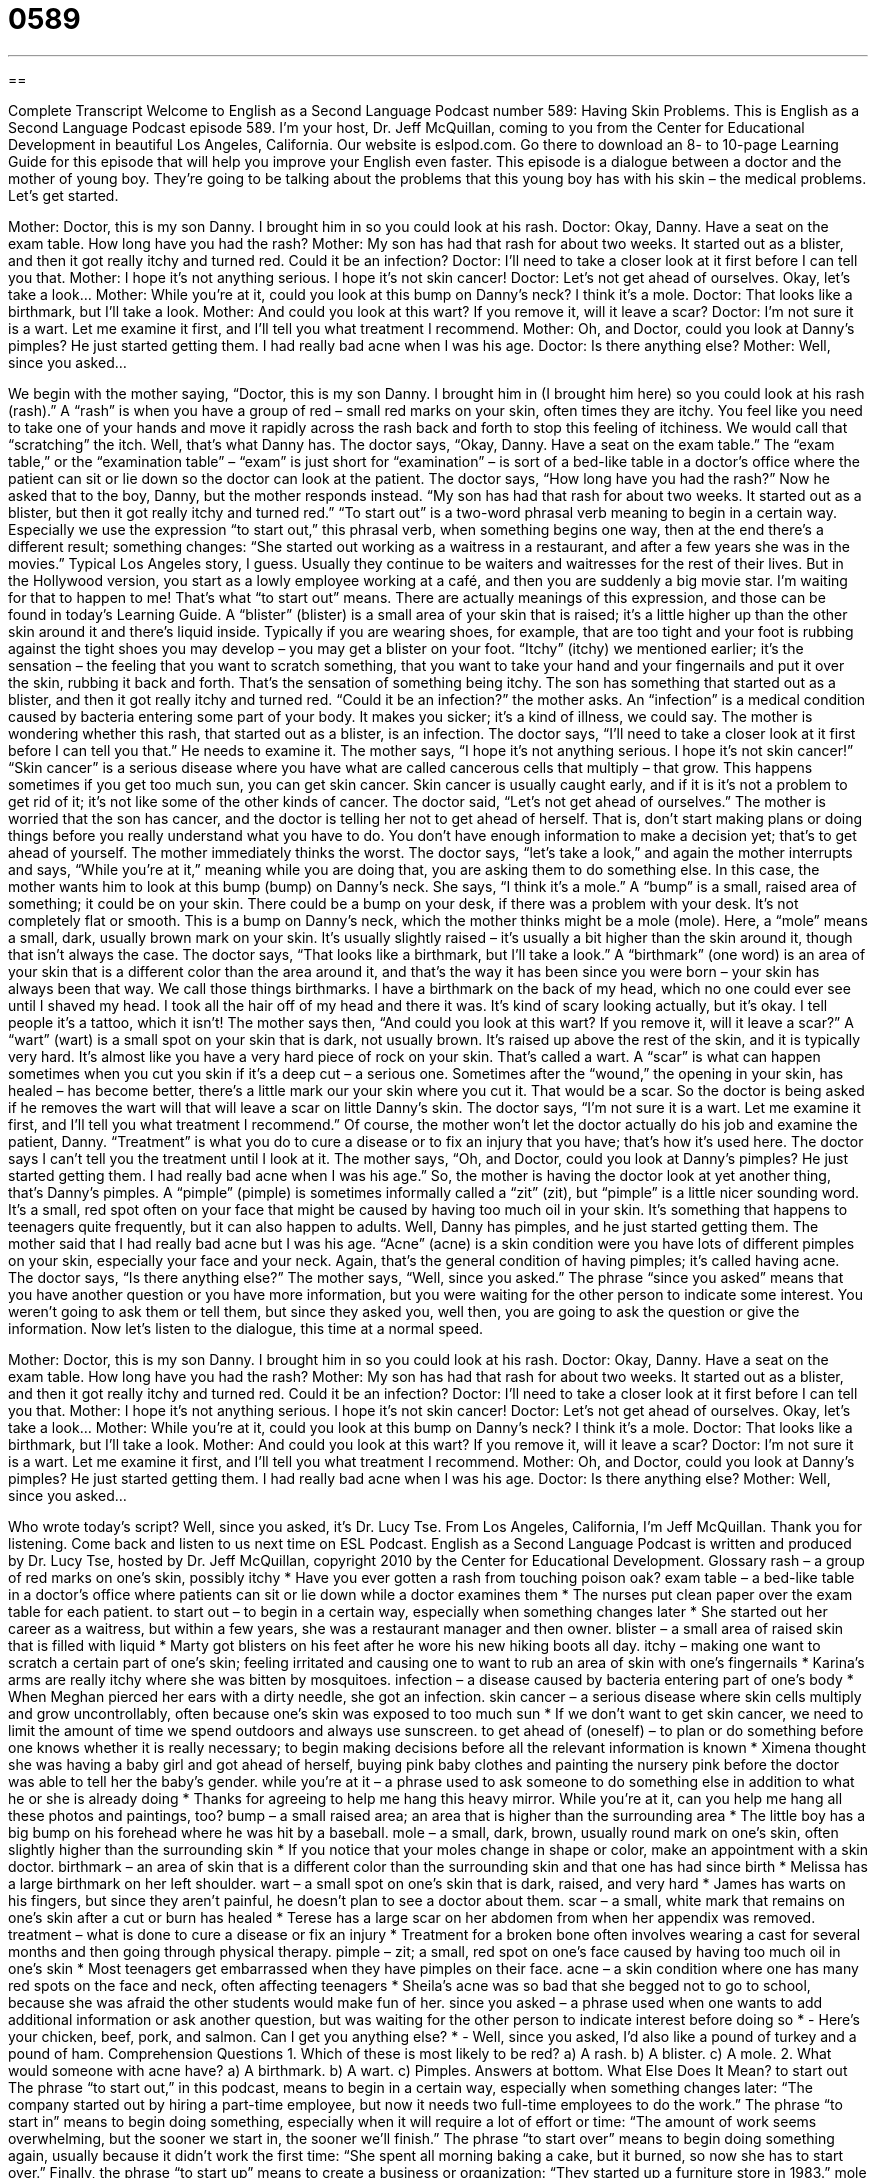 = 0589
:toc: left
:toclevels: 3
:sectnums:
:stylesheet: ../../../myAdocCss.css

'''

== 

Complete Transcript
Welcome to English as a Second Language Podcast number 589: Having Skin Problems.
This is English as a Second Language Podcast episode 589. I’m your host, Dr. Jeff McQuillan, coming to you from the Center for Educational Development in beautiful Los Angeles, California.
Our website is eslpod.com. Go there to download an 8- to 10-page Learning Guide for this episode that will help you improve your English even faster.
This episode is a dialogue between a doctor and the mother of young boy. They’re going to be talking about the problems that this young boy has with his skin – the medical problems. Let’s get started.
[start of dialogue]
Mother: Doctor, this is my son Danny. I brought him in so you could look at his rash.
Doctor: Okay, Danny. Have a seat on the exam table. How long have you had the rash?
Mother: My son has had that rash for about two weeks. It started out as a blister, and then it got really itchy and turned red. Could it be an infection?
Doctor: I’ll need to take a closer look at it first before I can tell you that.
Mother: I hope it’s not anything serious. I hope it’s not skin cancer!
Doctor: Let’s not get ahead of ourselves. Okay, let’s take a look…
Mother: While you’re at it, could you look at this bump on Danny’s neck? I think it’s a mole.
Doctor: That looks like a birthmark, but I’ll take a look.
Mother: And could you look at this wart? If you remove it, will it leave a scar?
Doctor: I’m not sure it is a wart. Let me examine it first, and I’ll tell you what treatment I recommend.
Mother: Oh, and Doctor, could you look at Danny’s pimples? He just started getting them. I had really bad acne when I was his age.
Doctor: Is there anything else?
Mother: Well, since you asked…
[end of dialogue]
We begin with the mother saying, “Doctor, this is my son Danny. I brought him in (I brought him here) so you could look at his rash (rash).” A “rash” is when you have a group of red – small red marks on your skin, often times they are itchy. You feel like you need to take one of your hands and move it rapidly across the rash back and forth to stop this feeling of itchiness. We would call that “scratching” the itch.
Well, that’s what Danny has. The doctor says, “Okay, Danny. Have a seat on the exam table.” The “exam table,” or the “examination table” – “exam” is just short for “examination” – is sort of a bed-like table in a doctor’s office where the patient can sit or lie down so the doctor can look at the patient. The doctor says, “How long have you had the rash?” Now he asked that to the boy, Danny, but the mother responds instead. “My son has had that rash for about two weeks. It started out as a blister, but then it got really itchy and turned red.” “To start out” is a two-word phrasal verb meaning to begin in a certain way. Especially we use the expression “to start out,” this phrasal verb, when something begins one way, then at the end there’s a different result; something changes: “She started out working as a waitress in a restaurant, and after a few years she was in the movies.” Typical Los Angeles story, I guess. Usually they continue to be waiters and waitresses for the rest of their lives. But in the Hollywood version, you start as a lowly employee working at a café, and then you are suddenly a big movie star. I’m waiting for that to happen to me! That’s what “to start out” means. There are actually meanings of this expression, and those can be found in today’s Learning Guide. A “blister” (blister) is a small area of your skin that is raised; it’s a little higher up than the other skin around it and there’s liquid inside. Typically if you are wearing shoes, for example, that are too tight and your foot is rubbing against the tight shoes you may develop – you may get a blister on your foot. “Itchy” (itchy) we mentioned earlier; it’s the sensation – the feeling that you want to scratch something, that you want to take your hand and your fingernails and put it over the skin, rubbing it back and forth. That’s the sensation of something being itchy.
The son has something that started out as a blister, and then it got really itchy and turned red. “Could it be an infection?” the mother asks. An “infection” is a medical condition caused by bacteria entering some part of your body. It makes you sicker; it’s a kind of illness, we could say. The mother is wondering whether this rash, that started out as a blister, is an infection. The doctor says, “I’ll need to take a closer look at it first before I can tell you that.” He needs to examine it. The mother says, “I hope it’s not anything serious. I hope it’s not skin cancer!” “Skin cancer” is a serious disease where you have what are called cancerous cells that multiply – that grow. This happens sometimes if you get too much sun, you can get skin cancer. Skin cancer is usually caught early, and if it is it’s not a problem to get rid of it; it’s not like some of the other kinds of cancer.
The doctor said, “Let’s not get ahead of ourselves.” The mother is worried that the son has cancer, and the doctor is telling her not to get ahead of herself. That is, don’t start making plans or doing things before you really understand what you have to do. You don’t have enough information to make a decision yet; that’s to get ahead of yourself. The mother immediately thinks the worst. The doctor says, “let’s take a look,” and again the mother interrupts and says, “While you’re at it,” meaning while you are doing that, you are asking them to do something else. In this case, the mother wants him to look at this bump (bump) on Danny’s neck. She says, “I think it’s a mole.” A “bump” is a small, raised area of something; it could be on your skin. There could be a bump on your desk, if there was a problem with your desk. It’s not completely flat or smooth. This is a bump on Danny’s neck, which the mother thinks might be a mole (mole). Here, a “mole” means a small, dark, usually brown mark on your skin. It’s usually slightly raised – it’s usually a bit higher than the skin around it, though that isn’t always the case.
The doctor says, “That looks like a birthmark, but I’ll take a look.” A “birthmark” (one word) is an area of your skin that is a different color than the area around it, and that’s the way it has been since you were born – your skin has always been that way. We call those things birthmarks. I have a birthmark on the back of my head, which no one could ever see until I shaved my head. I took all the hair off of my head and there it was. It’s kind of scary looking actually, but it’s okay. I tell people it’s a tattoo, which it isn’t!
The mother says then, “And could you look at this wart? If you remove it, will it leave a scar?” A “wart” (wart) is a small spot on your skin that is dark, not usually brown. It’s raised up above the rest of the skin, and it is typically very hard. It’s almost like you have a very hard piece of rock on your skin. That’s called a wart. A “scar” is what can happen sometimes when you cut you skin if it’s a deep cut – a serious one. Sometimes after the “wound,” the opening in your skin, has healed – has become better, there’s a little mark our your skin where you cut it. That would be a scar. So the doctor is being asked if he removes the wart will that will leave a scar on little Danny’s skin.
The doctor says, “I’m not sure it is a wart. Let me examine it first, and I’ll tell you what treatment I recommend.” Of course, the mother won’t let the doctor actually do his job and examine the patient, Danny. “Treatment” is what you do to cure a disease or to fix an injury that you have; that’s how it’s used here. The doctor says I can’t tell you the treatment until I look at it. The mother says, “Oh, and Doctor, could you look at Danny’s pimples? He just started getting them. I had really bad acne when I was his age.” So, the mother is having the doctor look at yet another thing, that’s Danny’s pimples. A “pimple” (pimple) is sometimes informally called a “zit” (zit), but “pimple” is a little nicer sounding word. It’s a small, red spot often on your face that might be caused by having too much oil in your skin. It’s something that happens to teenagers quite frequently, but it can also happen to adults.
Well, Danny has pimples, and he just started getting them. The mother said that I had really bad acne but I was his age. “Acne” (acne) is a skin condition were you have lots of different pimples on your skin, especially your face and your neck. Again, that’s the general condition of having pimples; it’s called having acne.
The doctor says, “Is there anything else?” The mother says, “Well, since you asked.” The phrase “since you asked” means that you have another question or you have more information, but you were waiting for the other person to indicate some interest. You weren’t going to ask them or tell them, but since they asked you, well then, you are going to ask the question or give the information.
Now let’s listen to the dialogue, this time at a normal speed.
[start of dialogue]
Mother: Doctor, this is my son Danny. I brought him in so you could look at his rash.
Doctor: Okay, Danny. Have a seat on the exam table. How long have you had the rash?
Mother: My son has had that rash for about two weeks. It started out as a blister, and then it got really itchy and turned red. Could it be an infection?
Doctor: I’ll need to take a closer look at it first before I can tell you that.
Mother: I hope it’s not anything serious. I hope it’s not skin cancer!
Doctor: Let’s not get ahead of ourselves. Okay, let’s take a look…
Mother: While you’re at it, could you look at this bump on Danny’s neck? I think it’s a mole.
Doctor: That looks like a birthmark, but I’ll take a look.
Mother: And could you look at this wart? If you remove it, will it leave a scar?
Doctor: I’m not sure it is a wart. Let me examine it first, and I’ll tell you what treatment I recommend.
Mother: Oh, and Doctor, could you look at Danny’s pimples? He just started getting them. I had really bad acne when I was his age.
Doctor: Is there anything else?
Mother: Well, since you asked…
[end of dialogue]
Who wrote today’s script? Well, since you asked, it’s Dr. Lucy Tse.
From Los Angeles, California, I’m Jeff McQuillan. Thank you for listening. Come back and listen to us next time on ESL Podcast.
English as a Second Language Podcast is written and produced by Dr. Lucy Tse, hosted by Dr. Jeff McQuillan, copyright 2010 by the Center for Educational Development.
Glossary
rash – a group of red marks on one’s skin, possibly itchy
* Have you ever gotten a rash from touching poison oak?
exam table – a bed-like table in a doctor’s office where patients can sit or lie down while a doctor examines them
* The nurses put clean paper over the exam table for each patient.
to start out – to begin in a certain way, especially when something changes later
* She started out her career as a waitress, but within a few years, she was a restaurant manager and then owner.
blister – a small area of raised skin that is filled with liquid
* Marty got blisters on his feet after he wore his new hiking boots all day.
itchy – making one want to scratch a certain part of one’s skin; feeling irritated and causing one to want to rub an area of skin with one’s fingernails
* Karina’s arms are really itchy where she was bitten by mosquitoes.
infection – a disease caused by bacteria entering part of one’s body
* When Meghan pierced her ears with a dirty needle, she got an infection.
skin cancer – a serious disease where skin cells multiply and grow uncontrollably, often because one’s skin was exposed to too much sun
* If we don’t want to get skin cancer, we need to limit the amount of time we spend outdoors and always use sunscreen.
to get ahead of (oneself) – to plan or do something before one knows whether it is really necessary; to begin making decisions before all the relevant information is known
* Ximena thought she was having a baby girl and got ahead of herself, buying pink baby clothes and painting the nursery pink before the doctor was able to tell her the baby’s gender.
while you’re at it – a phrase used to ask someone to do something else in addition to what he or she is already doing
* Thanks for agreeing to help me hang this heavy mirror. While you’re at it, can you help me hang all these photos and paintings, too?
bump – a small raised area; an area that is higher than the surrounding area
* The little boy has a big bump on his forehead where he was hit by a baseball.
mole – a small, dark, brown, usually round mark on one’s skin, often slightly higher than the surrounding skin
* If you notice that your moles change in shape or color, make an appointment with a skin doctor.
birthmark – an area of skin that is a different color than the surrounding skin and that one has had since birth
* Melissa has a large birthmark on her left shoulder.
wart – a small spot on one’s skin that is dark, raised, and very hard
* James has warts on his fingers, but since they aren’t painful, he doesn’t plan to see a doctor about them.
scar – a small, white mark that remains on one’s skin after a cut or burn has healed
* Terese has a large scar on her abdomen from when her appendix was removed.
treatment – what is done to cure a disease or fix an injury
* Treatment for a broken bone often involves wearing a cast for several months and then going through physical therapy.
pimple – zit; a small, red spot on one’s face caused by having too much oil in one’s skin
* Most teenagers get embarrassed when they have pimples on their face.
acne – a skin condition where one has many red spots on the face and neck, often affecting teenagers
* Sheila’s acne was so bad that she begged not to go to school, because she was afraid the other students would make fun of her.
since you asked – a phrase used when one wants to add additional information or ask another question, but was waiting for the other person to indicate interest before doing so
* - Here’s your chicken, beef, pork, and salmon. Can I get you anything else?
* - Well, since you asked, I’d also like a pound of turkey and a pound of ham.
Comprehension Questions
1. Which of these is most likely to be red?
a) A rash.
b) A blister.
c) A mole.
2. What would someone with acne have?
a) A birthmark.
b) A wart.
c) Pimples.
Answers at bottom.
What Else Does It Mean?
to start out
The phrase “to start out,” in this podcast, means to begin in a certain way, especially when something changes later: “The company started out by hiring a part-time employee, but now it needs two full-time employees to do the work.” The phrase “to start in” means to begin doing something, especially when it will require a lot of effort or time: “The amount of work seems overwhelming, but the sooner we start in, the sooner we’ll finish.” The phrase “to start over” means to begin doing something again, usually because it didn’t work the first time: “She spent all morning baking a cake, but it burned, so now she has to start over.” Finally, the phrase “to start up” means to create a business or organization: “They started up a furniture store in 1983.”
mole
In this podcast, the word “mole” means a small, dark, brown, usually round mark on one’s skin, often slightly higher than the surrounding skin: “Vicky hates the mole on her cheek and is going to ask her doctor to remove it.” A “mole” is also a small, furry mammal that spends most of its time underground and is almost blind: “Gardeners dislike moles, because they eat the roots of plants and leave large piles of dirt near where they live.” Finally, a “mole” is a spy, or a person who works for one government or organization while secretly giving confidential information to another government or a competing organization: “The government is trying to identify the mole who is passing on secret information about nuclear weapons to the country’s enemies.”
Culture Note
People use many different “beauty products” (products designed to make one more beautiful) to treat skin “blemishes” (unwanted, unattractive marks) and improve the “condition” (state; health) of their skin.
People can buy many different “bar soaps” (a small, rectangular block of soap) and “body washes” (liquid soap) to wash their skin. Many of these have “fragrances” (scents; smells) to make people smell nice. Other soaps are “antibacterial” (with the power to kill bacteria) or are made for “sensitive skin” (skin that is irritated easily).
After washing, many people “apply” (use; put on) “moisturizing” (adding liquid) “lotions” (creams). Lotions are used to “hydrate” (add water to) the skin, making it feel softer and look younger. Many of these lotions also have fragrances. Others have vitamin E or other “substances” (components; parts) that are designed to reduce “wrinkles” (small lines on the skin caused by age) and make skin look younger. Many women, in particular, use special under-eye creams that are supposed to reduce wrinkles.
Sometimes people use special “face masks,” which are thick substances put on the skin, creating a “mask” (a cover for the face). When the dry mask is washed off, the skin underneath is cleaner than it was before. Other people use “exfoliating scrubs,” which are creams with small, hard pieces that are rubbed against the skin to remove dead skin cells. This is supposed to “reveal” (show) younger, healthier-looking skin.
Finally, many people use “sunscreen” (lotions that prevent sunburns) to protect their skin from “UV” (ultraviolet; light from the sun) damage. Other people want to have the “appearance” (look) of a tan without being exposed to the sun, so they might choose to use a “self-tanner” (a cream that temporarily makes one’s skin appear darker).
Comprehension Answers
1 - a
2 - c